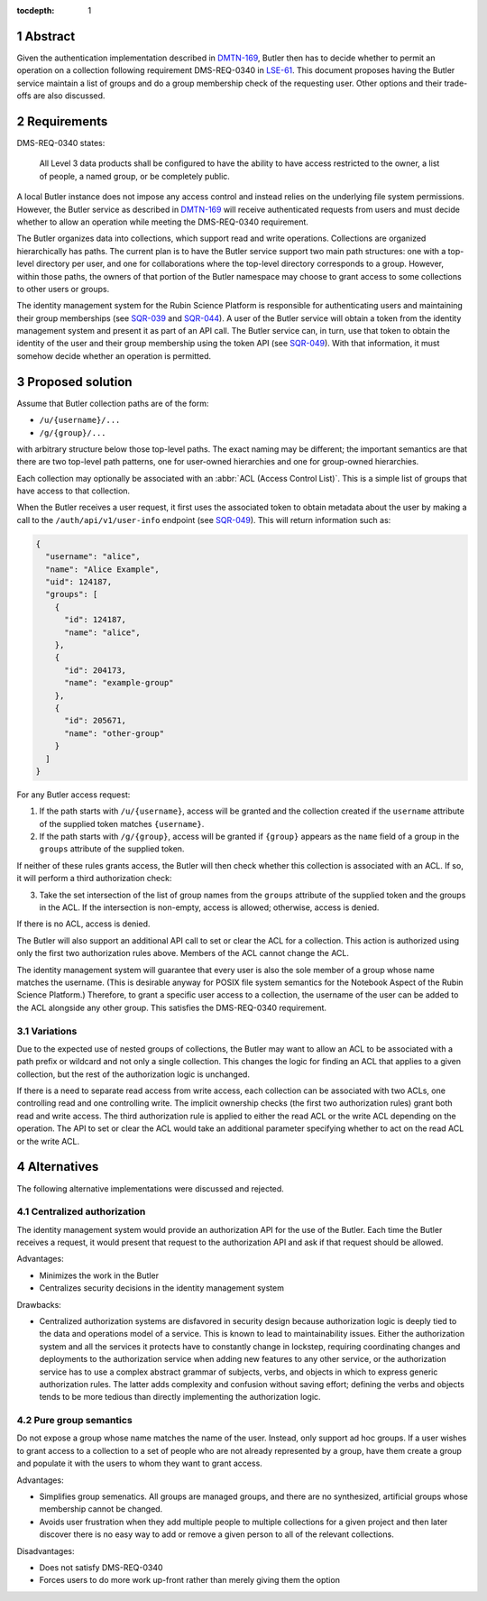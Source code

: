 :tocdepth: 1

.. sectnum::

Abstract
========

Given the authentication implementation described in DMTN-169_, Butler then has to decide whether to permit an operation on a collection following requirement DMS-REQ-0340 in LSE-61_.
This document proposes having the Butler service maintain a list of groups and do a group membership check of the requesting user.
Other options and their trade-offs are also discussed.

.. _DMTN-169: https://dmtn-169.lsst.io/
.. _LSE-61: https://docushare.lsst.org/docushare/dsweb/Get/LSE-61

Requirements
============

DMS-REQ-0340 states:

    All Level 3 data products shall be configured to have the ability to have access restricted to the owner, a list of people, a named group, or be completely public.

A local Butler instance does not impose any access control and instead relies on the underlying file system permissions.
However, the Butler service as described in DMTN-169_ will receive authenticated requests from users and must decide whether to allow an operation while meeting the DMS-REQ-0340 requirement.

The Butler organizes data into collections, which support read and write operations.
Collections are organized hierarchically has paths.
The current plan is to have the Butler service support two main path structures: one with a top-level directory per user, and one for collaborations where the top-level directory corresponds to a group.
However, within those paths, the owners of that portion of the Butler namespace may choose to grant access to some collections to other users or groups.

The identity management system for the Rubin Science Platform is responsible for authenticating users and maintaining their group memberships (see SQR-039_ and SQR-044_).
A user of the Butler service will obtain a token from the identity management system and present it as part of an API call.
The Butler service can, in turn, use that token to obtain the identity of the user and their group membership using the token API (see SQR-049_).
With that information, it must somehow decide whether an operation is permitted.

.. _SQR-039: https://sqr-039.lsst.io/
.. _SQR-044: https://sqr-044.lsst.io/
.. _SQR-049: https://sqr-049.lsst.io/

Proposed solution
=================

Assume that Butler collection paths are of the form:

- ``/u/{username}/...``
- ``/g/{group}/...``

with arbitrary structure below those top-level paths.
The exact naming may be different; the important semantics are that there are two top-level path patterns, one for user-owned hierarchies and one for group-owned hierarchies.

Each collection may optionally be associated with an :abbr:`ACL (Access Control List)`.
This is a simple list of groups that have access to that collection.

When the Butler receives a user request, it first uses the associated token to obtain metadata about the user by making a call to the ``/auth/api/v1/user-info`` endpoint (see SQR-049_).
This will return information such as:

.. code-block:: json

   {
     "username": "alice",
     "name": "Alice Example",
     "uid": 124187,
     "groups": [
       {
         "id": 124187,
         "name": "alice",
       },
       {
         "id": 204173,
         "name": "example-group"
       },
       {
         "id": 205671,
         "name": "other-group"
       }
     ]
   }

For any Butler access request:

1. If the path starts with ``/u/{username}``, access will be granted and the collection created if the ``username`` attribute of the supplied token matches ``{username}``.
2. If the path starts with ``/g/{group}``, access will be granted if ``{group}`` appears as the ``name`` field of a group in the ``groups`` attribute of the supplied token.

If neither of these rules grants access, the Butler will then check whether this collection is associated with an ACL.
If so, it will perform a third authorization check:

3. Take the set intersection of the list of group names from the ``groups`` attribute of the supplied token and the groups in the ACL.
   If the intersection is non-empty, access is allowed; otherwise, access is denied.

If there is no ACL, access is denied.

The Butler will also support an additional API call to set or clear the ACL for a collection.
This action is authorized using only the first two authorization rules above.
Members of the ACL cannot change the ACL.

The identity management system will guarantee that every user is also the sole member of a group whose name matches the username.
(This is desirable anyway for POSIX file system semantics for the Notebook Aspect of the Rubin Science Platform.)
Therefore, to grant a specific user access to a collection, the username of the user can be added to the ACL alongside any other group.
This satisfies the DMS-REQ-0340 requirement.

Variations
----------

Due to the expected use of nested groups of collections, the Butler may want to allow an ACL to be associated with a path prefix or wildcard and not only a single collection.
This changes the logic for finding an ACL that applies to a given collection, but the rest of the authorization logic is unchanged.

If there is a need to separate read access from write access, each collection can be associated with two ACLs, one controlling read and one controlling write.
The implicit ownership checks (the first two authorization rules) grant both read and write access.
The third authorization rule is applied to either the read ACL or the write ACL depending on the operation.
The API to set or clear the ACL would take an additional parameter specifying whether to act on the read ACL or the write ACL.

Alternatives
============

The following alternative implementations were discussed and rejected.

Centralized authorization
-------------------------

The identity management system would provide an authorization API for the use of the Butler.
Each time the Butler receives a request, it would present that request to the authorization API and ask if that request should be allowed.

Advantages:

- Minimizes the work in the Butler
- Centralizes security decisions in the identity management system

Drawbacks:

- Centralized authorization systems are disfavored in security design because authorization logic is deeply tied to the data and operations model of a service.
  This is known to lead to maintainability issues.
  Either the authorization system and all the services it protects have to constantly change in lockstep, requiring coordinating changes and deployments to the authorization service when adding new features to any other service, or the authorization service has to use a complex abstract grammar of subjects, verbs, and objects in which to express generic authorization rules.
  The latter adds complexity and confusion without saving effort; defining the verbs and objects tends to be more tedious than directly implementing the authorization logic.

Pure group semantics
--------------------

Do not expose a group whose name matches the name of the user.
Instead, only support ad hoc groups.
If a user wishes to grant access to a collection to a set of people who are not already represented by a group, have them create a group and populate it with the users to whom they want to grant access.

Advantages:

- Simplifies group semenatics.
  All groups are managed groups, and there are no synthesized, artificial groups whose membership cannot be changed.
- Avoids user frustration when they add multiple people to multiple collections for a given project and then later discover there is no easy way to add or remove a given person to all of the relevant collections.

Disadvantages:

- Does not satisfy DMS-REQ-0340
- Forces users to do more work up-front rather than merely giving them the option

